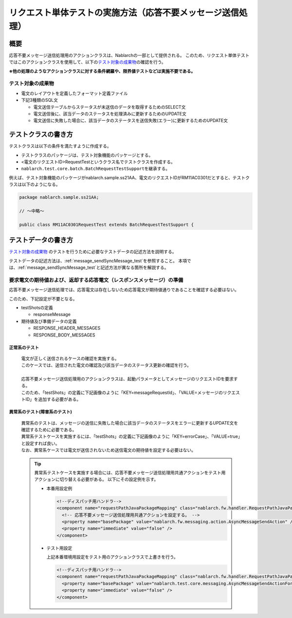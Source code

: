 ====================================================================
リクエスト単体テストの実施方法（応答不要メッセージ送信処理）
====================================================================

--------------------
概要
--------------------
応答不要メッセージ送信処理用のアクションクラスは、Nablarchの一部として提供される。
このため、リクエスト単体テストではこのアクションクラスを使用して、以下の\ `テスト対象の成果物`_\ の確認を行う。

**※他の処理のようなアクションクラスに対する条件網羅や、限界値テストなどは実施不要である。**

テスト対象の成果物
===================
* 電文のレイアウトを定義したフォーマット定義ファイル
* 下記3種類のSQL文

  * 電文送信テーブルからステータスが未送信のデータを取得するためのSELECT文
  * 電文送信後に、該当データのステータスを処理済みに更新するためのUPDATE文
  * 電文送信に失敗した場合に、該当データのステータスを送信失敗(エラー)に更新するためのUPDATE文


--------------------
テストクラスの書き方
--------------------

テストクラスは以下の条件を満たすように作成する。

* テストクラスのパッケージは、テスト対象機能のパッケージとする。
* <電文のリクエストID>RequestTestというクラス名でテストクラスを作成する。
* \ ``nablarch.test.core.batch.BatchRequestTestSupport``\ を継承する。

例えば、テスト対象機能のパッケージがnablarch.sample.ss21AA、電文のリクエストIDがRM11AC0301だとすると、テストクラスは以下のようになる。

.. code-block:: java

  package nablarch.sample.ss21AA;
  
  // ～中略～

  public class RM11AC0301RequestTest extends BatchRequestTestSupport {


------------------------------
テストデータの書き方
------------------------------
`テスト対象の成果物`_ のテストを行うために必要なテストデータの記述方法を説明する。

テストデータの記述方法は、\ :ref:`message_sendSyncMessage_test`\ を参照すること。
本項では、\ :ref:`message_sendSyncMessage_test`\ と記述方法が異なる箇所を解説する。

要求電文の期待値および、返却する応答電文（レスポンスメッセージ）の準備
======================================================================

応答不要メッセージ送信処理では、応答電文は存在しないため応答電文が期待値通りであることを確認する必要はない。

このため、下記設定が不要となる。

* testShotsの定義

  * responseMessage

* 期待値及び準備データの定義

  * RESPONSE_HEADER_MESSAGES
  * RESPONSE_BODY_MESSAGES


正常系のテスト
------------------

 | 電文が正しく送信されるケースの確認を実施する。
 | このケースでは、送信された電文の確認及び該当データのステータス更新の確認を行う。
 |
 | 応答不要メッセージ送信処理用のアクションクラスは、起動パラメータとしてメッセージのリクエストIDを要求する。
 | このため、「testShots」の定義に下記画像のように「KEY=messageRequestId」、「VALUE=メッセージのリクエストID」を追加する必要がある。

 .. image:: _image/delayed_send.png
    :scale: 50


異常系のテスト(障害系のテスト)
------------------------------
  
 | 異常系のテストは、メッセージの送信に失敗した場合に該当データのステータスをエラーに更新するUPDATE文を確認するために必要である。
 | 異常系テストケースを実施するには、「testShots」の定義に下記画像のように「KEY=errorCase」、「VALUE=true」と設定すれば良い。
 | なお、異常系ケースでは電文が送信されないため送信電文の期待値を設定する必要はない。

 .. image:: _image/delayed_send_error.png
    :scale: 70

 .. tip:: 
   異常系テストケースを実施する場合には、応答不要メッセージ送信処理用共通アクションをテスト用アクションに切り替える必要がある。
   以下にその設定例を示す。

   * 本番用設定例

     .. code-block:: xml

      <!--ディスパッチ用ハンドラ-->
      <component name="requestPathJavaPackageMapping" class="nablarch.fw.handler.RequestPathJavaPackageMapping">
        <!-- 応答不要メッセージ送信処理用共通アクションを設定する。 -->
        <property name="basePackage" value="nablarch.fw.messaging.action.AsyncMessageSendAction" />
        <property name="immediate" value="false" />
      </component>

   * テスト用設定

     上記本番環境用設定をテスト用のアクションクラスで上書きを行う。

     .. code-block:: xml

      <!--ディスパッチ用ハンドラ-->
      <component name="requestPathJavaPackageMapping" class="nablarch.fw.handler.RequestPathJavaPackageMapping">
        <property name="basePackage" value="nablarch.test.core.messaging.AsyncMessageSendActionForUt" />
        <property name="immediate" value="false" />
      </component>

